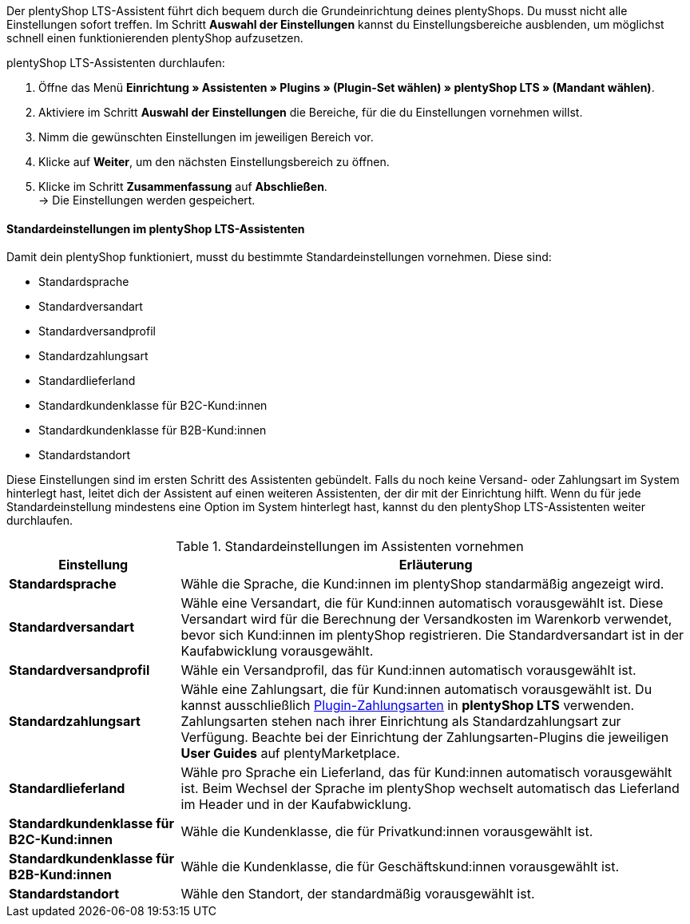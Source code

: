 Der plentyShop LTS-Assistent führt dich bequem durch die Grundeinrichtung deines plentyShops. Du musst nicht alle Einstellungen sofort treffen. Im Schritt *Auswahl der Einstellungen* kannst du Einstellungsbereiche ausblenden, um möglichst schnell einen funktionierenden plentyShop aufzusetzen.

[.instruction]
plentyShop LTS-Assistenten durchlaufen:

. Öffne das Menü *Einrichtung » Assistenten » Plugins » (Plugin-Set wählen) » plentyShop LTS » (Mandant wählen)*.
. Aktiviere im Schritt *Auswahl der Einstellungen* die Bereiche, für die du Einstellungen vornehmen willst.
. Nimm die gewünschten Einstellungen im jeweiligen Bereich vor.
. Klicke auf *Weiter*, um den nächsten Einstellungsbereich zu öffnen.
. Klicke im Schritt **Zusammenfassung** auf **Abschließen**. +
→ Die Einstellungen werden gespeichert.

[#plentyshop-assistent-standardeinstellungen]
==== Standardeinstellungen im plentyShop LTS-Assistenten

Damit dein plentyShop funktioniert, musst du bestimmte Standardeinstellungen vornehmen. Diese sind: +

- Standardsprache
- Standardversandart
- Standardversandprofil
- Standardzahlungsart
- Standardlieferland
- Standardkundenklasse für B2C-Kund:innen
- Standardkundenklasse für B2B-Kund:innen
- Standardstandort

Diese Einstellungen sind im ersten Schritt des Assistenten gebündelt. Falls du noch keine Versand- oder Zahlungsart im System hinterlegt hast, leitet dich der Assistent auf einen weiteren Assistenten, der dir mit der Einrichtung hilft. Wenn du für jede Standardeinstellung mindestens eine Option im System hinterlegt hast, kannst du den plentyShop LTS-Assistenten weiter durchlaufen. 

[[tabelle-assistent-standardeinstellungen]]
.Standardeinstellungen im Assistenten vornehmen
[cols="1,3"]
|====
|Einstellung |Erläuterung

| *Standardsprache*
| Wähle die Sprache, die Kund:innen im plentyShop standarmäßig angezeigt wird. 

| *Standardversandart*
| Wähle eine Versandart, die für Kund:innen automatisch vorausgewählt ist. Diese Versandart wird für die Berechnung der Versandkosten im Warenkorb verwendet, bevor sich Kund:innen im plentyShop registrieren. Die Standardversandart ist in der Kaufabwicklung vorausgewählt.

| *Standardversandprofil*
| Wähle ein Versandprofil, das für Kund:innen automatisch vorausgewählt ist. 

| *Standardzahlungsart*
| Wähle eine Zahlungsart, die für Kund:innen automatisch vorausgewählt ist. Du kannst ausschließlich link:https://marketplace.plentymarkets.com/plugins/payment[Plugin-Zahlungsarten^] in *plentyShop LTS* verwenden. Zahlungsarten stehen nach ihrer Einrichtung als Standardzahlungsart zur Verfügung. Beachte bei der Einrichtung der Zahlungsarten-Plugins die jeweiligen *User Guides* auf plentyMarketplace.

| *Standardlieferland*
| Wähle pro Sprache ein Lieferland, das für Kund:innen automatisch vorausgewählt ist. Beim Wechsel der Sprache im plentyShop wechselt automatisch das Lieferland im Header und in der Kaufabwicklung.

| *Standardkundenklasse für B2C-Kund:innen*
| Wähle die Kundenklasse, die für Privatkund:innen vorausgewählt ist.

| *Standardkundenklasse für B2B-Kund:innen*
| Wähle die Kundenklasse, die für Geschäftskund:innen vorausgewählt ist.

| *Standardstandort*
| Wähle den Standort, der standardmäßig vorausgewählt ist.

|====